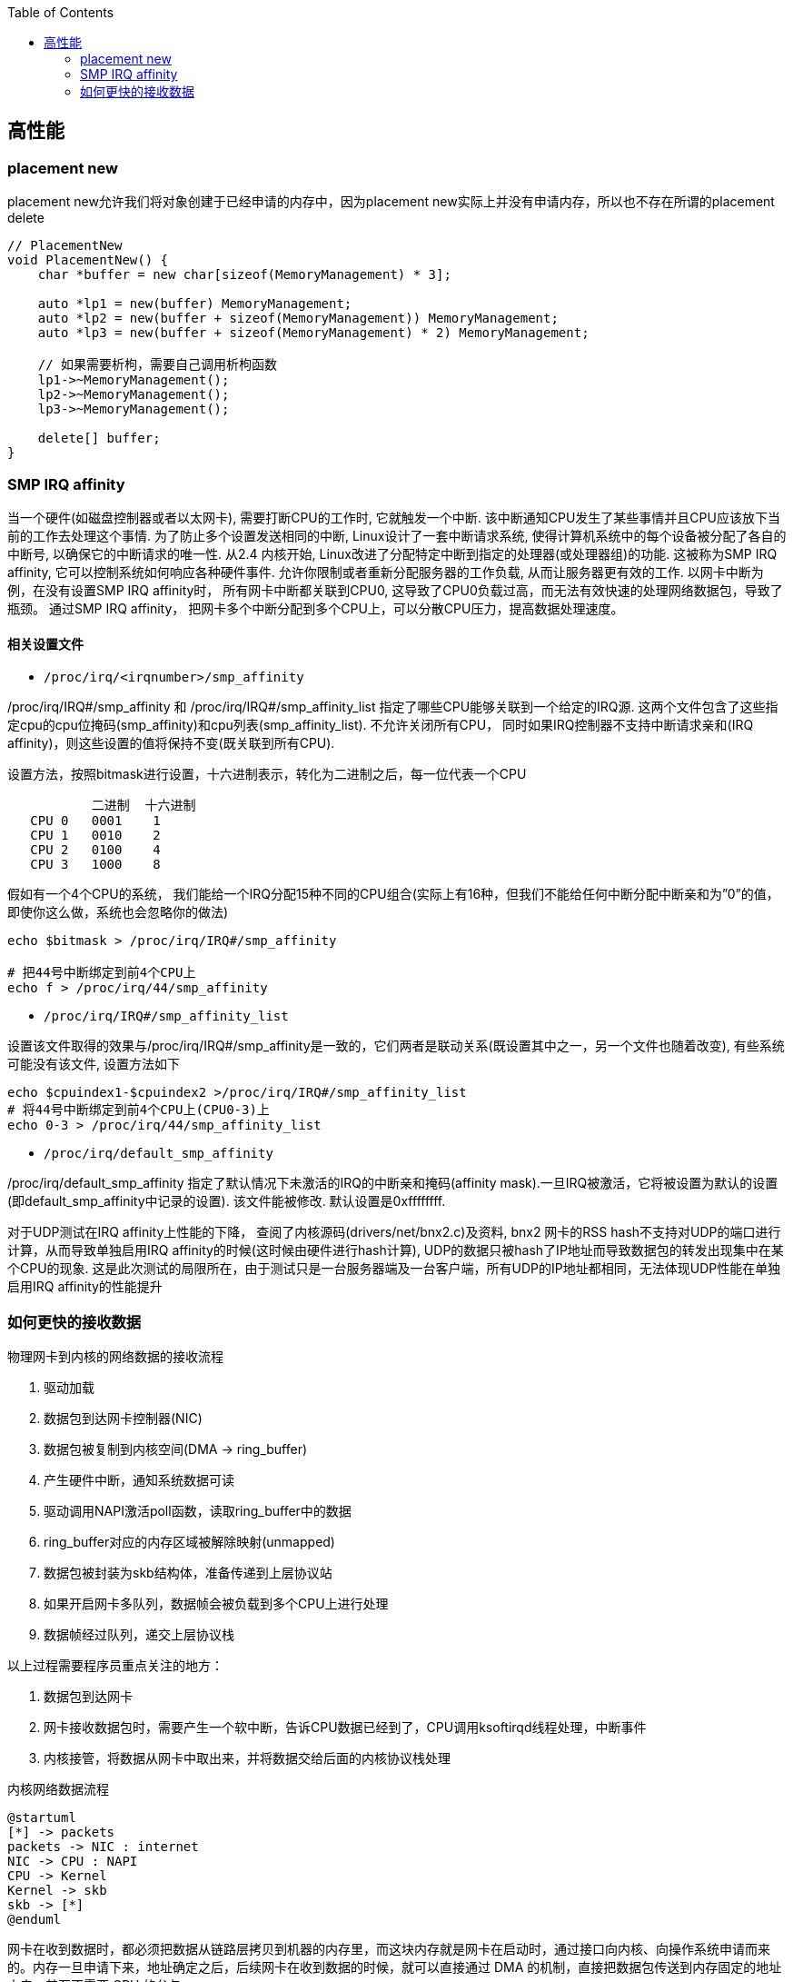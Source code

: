 

:toc:

// 保证所有的目录层级都可以正常显示图片
:path: C++知识点总结/
:imagesdir: ../image/

// 只有book调用的时候才会走到这里
ifdef::rootpath[]
:imagesdir: {rootpath}{path}{imagesdir}
endif::rootpath[]


== 高性能


=== placement new

placement new允许我们将对象创建于已经申请的内存中，因为placement new实际上并没有申请内存，所以也不存在所谓的placement delete

[source,cpp]
----
// PlacementNew
void PlacementNew() {
    char *buffer = new char[sizeof(MemoryManagement) * 3];

    auto *lp1 = new(buffer) MemoryManagement;
    auto *lp2 = new(buffer + sizeof(MemoryManagement)) MemoryManagement;
    auto *lp3 = new(buffer + sizeof(MemoryManagement) * 2) MemoryManagement;

    // 如果需要析枸，需要自己调用析枸函数
    lp1->~MemoryManagement();
    lp2->~MemoryManagement();
    lp3->~MemoryManagement();

    delete[] buffer;
}
----




=== SMP IRQ affinity

当一个硬件(如磁盘控制器或者以太网卡), 需要打断CPU的工作时, 它就触发一个中断. 该中断通知CPU发生了某些事情并且CPU应该放下当前的工作去处理这个事情. 为了防止多个设置发送相同的中断, Linux设计了一套中断请求系统, 使得计算机系统中的每个设备被分配了各自的中断号, 以确保它的中断请求的唯一性. 从2.4 内核开始, Linux改进了分配特定中断到指定的处理器(或处理器组)的功能. 这被称为SMP IRQ affinity, 它可以控制系统如何响应各种硬件事件. 允许你限制或者重新分配服务器的工作负载, 从而让服务器更有效的工作. 以网卡中断为例，在没有设置SMP IRQ affinity时， 所有网卡中断都关联到CPU0, 这导致了CPU0负载过高，而无法有效快速的处理网络数据包，导致了瓶颈。 通过SMP IRQ affinity， 把网卡多个中断分配到多个CPU上，可以分散CPU压力，提高数据处理速度。

==== 相关设置文件
- `/proc/irq/<irqnumber>/smp_affinity`

/proc/irq/IRQ#/smp_affinity 和 /proc/irq/IRQ#/smp_affinity_list 指定了哪些CPU能够关联到一个给定的IRQ源. 这两个文件包含了这些指定cpu的cpu位掩码(smp_affinity)和cpu列表(smp_affinity_list). 不允许关闭所有CPU， 同时如果IRQ控制器不支持中断请求亲和(IRQ affinity)，则这些设置的值将保持不变(既关联到所有CPU).

设置方法，按照bitmask进行设置，十六进制表示，转化为二进制之后，每一位代表一个CPU

[source, cpp]
----
           二进制  十六进制
   CPU 0   0001    1
   CPU 1   0010    2
   CPU 2   0100    4
   CPU 3   1000    8
----

假如有一个4个CPU的系统， 我们能给一个IRQ分配15种不同的CPU组合(实际上有16种，但我们不能给任何中断分配中断亲和为”0”的值， 即使你这么做，系统也会忽略你的做法)

[source, bash]
----
echo $bitmask > /proc/irq/IRQ#/smp_affinity

# 把44号中断绑定到前4个CPU上
echo f > /proc/irq/44/smp_affinity
----

- `/proc/irq/IRQ#/smp_affinity_list`

设置该文件取得的效果与/proc/irq/IRQ#/smp_affinity是一致的，它们两者是联动关系(既设置其中之一，另一个文件也随着改变), 有些系统可能没有该文件, 设置方法如下

[source, bash]
----
echo $cpuindex1-$cpuindex2 >/proc/irq/IRQ#/smp_affinity_list
# 将44号中断绑定到前4个CPU上(CPU0-3)上
echo 0-3 > /proc/irq/44/smp_affinity_list
----

- `/proc/irq/default_smp_affinity`

/proc/irq/default_smp_affinity 指定了默认情况下未激活的IRQ的中断亲和掩码(affinity mask).一旦IRQ被激活，它将被设置为默认的设置(即default_smp_affinity中记录的设置). 该文件能被修改. 默认设置是0xffffffff.

对于UDP测试在IRQ affinity上性能的下降， 查阅了内核源码(drivers/net/bnx2.c)及资料, bnx2 网卡的RSS hash不支持对UDP的端口进行计算，从而导致单独启用IRQ affinity的时候(这时候由硬件进行hash计算), UDP的数据只被hash了IP地址而导致数据包的转发出现集中在某个CPU的现象. 这是此次测试的局限所在，由于测试只是一台服务器端及一台客户端，所有UDP的IP地址都相同，无法体现UDP性能在单独启用IRQ affinity的性能提升




=== 如何更快的接收数据

物理网卡到内核的网络数据的接收流程

1. 驱动加载
2. 数据包到达网卡控制器(NIC)
3. 数据包被复制到内核空间(DMA -> ring_buffer)
4. 产生硬件中断，通知系统数据可读
5. 驱动调用NAPI激活poll函数，读取ring_buffer中的数据
6. ring_buffer对应的内存区域被解除映射(unmapped)
7. 数据包被封装为skb结构体，准备传递到上层协议站
8. 如果开启网卡多队列，数据帧会被负载到多个CPU上进行处理
9. 数据帧经过队列，递交上层协议栈

以上过程需要程序员重点关注的地方：

a. 数据包到达网卡
b. 网卡接收数据包时，需要产生一个软中断，告诉CPU数据已经到了，CPU调用ksoftirqd线程处理，中断事件
c. 内核接管，将数据从网卡中取出来，并将数据交给后面的内核协议栈处理

[plantuml, diagram=nic-queickdata, format=png]
.内核网络数据流程
....
@startuml
[*] -> packets
packets -> NIC : internet
NIC -> CPU : NAPI
CPU -> Kernel
Kernel -> skb
skb -> [*]
@enduml
....

网卡在收到数据时，都必须把数据从链路层拷贝到机器的内存里，而这块内存就是网卡在启动时，通过接口向内核、向操作系统申请而来的。内存一旦申请下来，地址确定之后，后续网卡在收到数据的时候，就可以直接通过 DMA 的机制，直接把数据包传送到内存固定的地址中去，甚至不需要 CPU 的参与。

image::nicpic.jpeg[nicpic]

到队列内存的分配可以看下上图，很早之前的网卡都是单队列的机制，但现代的网卡大多都是多队列的。好处就是机器网卡的数据接收可以被负载均衡到多个 CPU 上，因此会提供多个队列

image::../image/image-2022-06-26-17-45-04-444.png[CPUksoftirq]

 NAPI是现代网络数据包处理框架中非常重要的一个扩展。之所以现在能支持 10G、20G、25G 等非常高速的网卡，NAPI 机制起到了非常大的作用。当然 NAPI 并不复杂，其核心就两点：中断、轮循。一般来说，网卡在接收数据时肯定是收一个包，产生一个中断，然后在中断处理函数的时候将包处理掉。处在收包、处理中断，下一个收包，再处理中断，这样的循环中。而 NAPI 机制优势在于只需要一次中断，收到之后就可以通过轮循的方式，把队列内存中所有的数据都拿走，达到非常高效的状态。

https://blog.51cto.com/u_15352893/3741281

https://baijiahao.baidu.com/s?id=1712167031976582525&wfr=spider&for=pc

https://baijiahao.baidu.com/s?id=1712167199181924621&wfr=spider&for=pc



